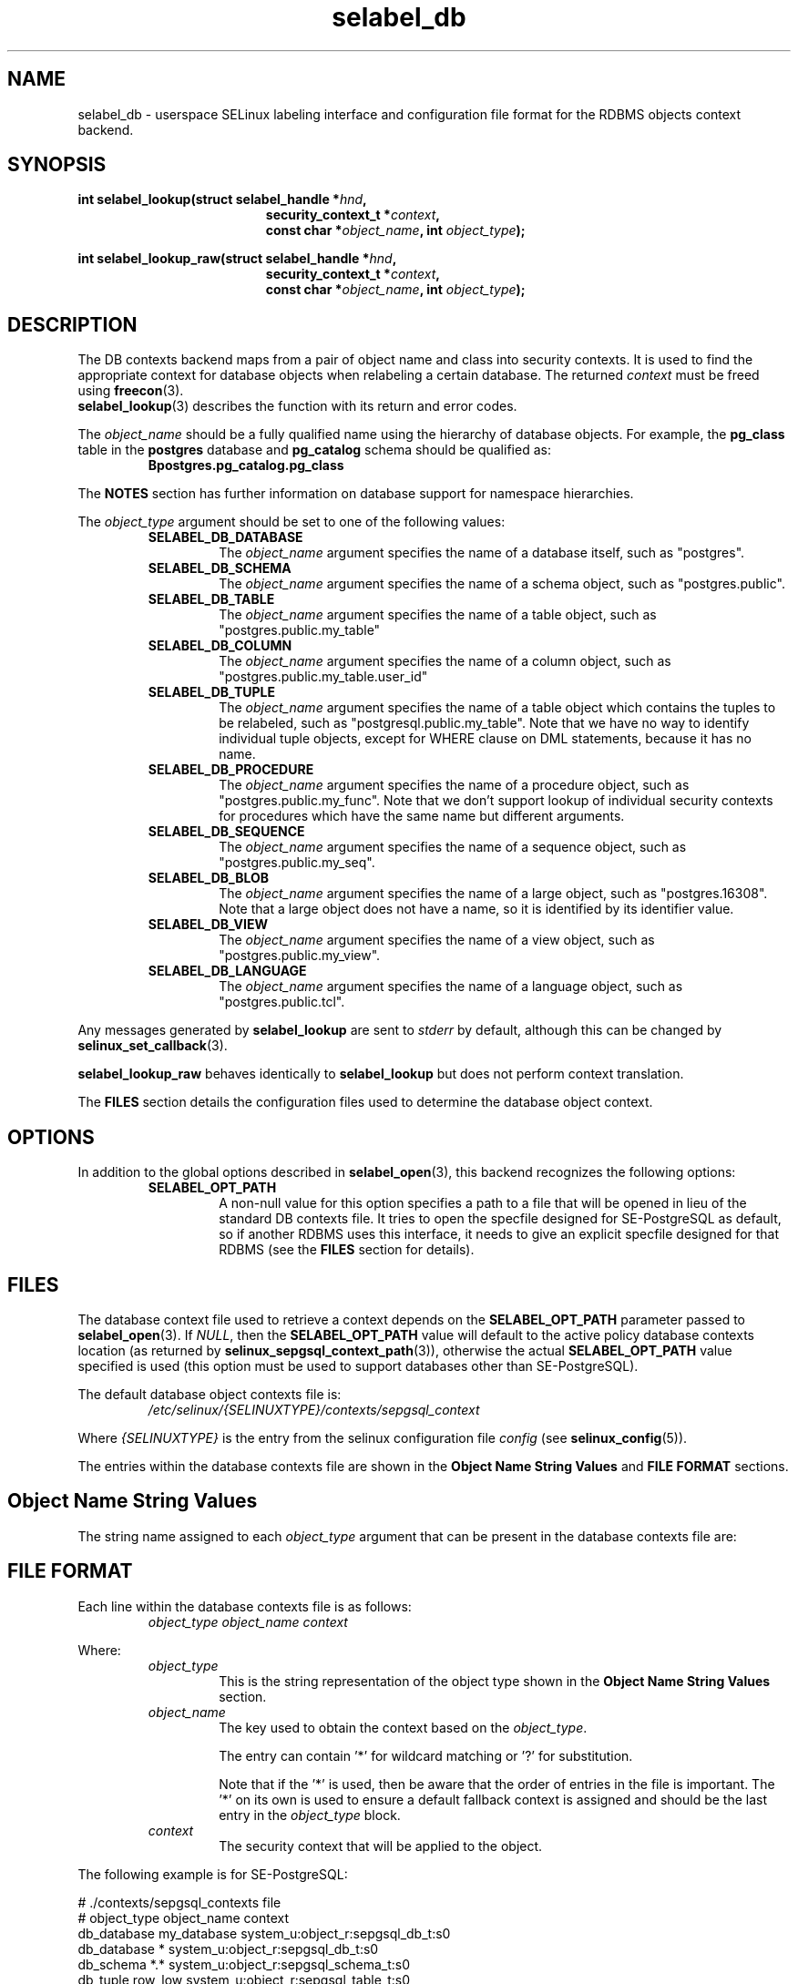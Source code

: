 .\" Hey Emacs! This file is -*- nroff -*- source.
.\"
.\" Author: KaiGai Kohei <kaigai@ak.jp.nec.com> 2009
.TH "selabel_db" "5" "01 DEC 2011" "Security Enhanced Linux" "SELinux API documentation"
.SH "NAME"
selabel_db \- userspace SELinux labeling interface and configuration file format for the RDBMS objects context backend.
.SH "SYNOPSIS"
..B #include <selinux/label.h>
.sp
.BI "int selabel_lookup(struct selabel_handle *" hnd ,
.in +\w'int selabel_lookup('u
.BI "security_context_t *" context ,
.br
.BI "const char *" object_name ", int " object_type ");"
.in
.sp
.BI "int selabel_lookup_raw(struct selabel_handle *" hnd ,
.in +\w'int selabel_lookup('u
.BI "security_context_t *" context ,
.br
.BI "const char *" object_name ", int " object_type ");"

.SH "DESCRIPTION"
The DB contexts backend maps from a pair of object name and class into security contexts. It is used to find the appropriate context for database objects when relabeling a certain database. The returned \fIcontext\fR must be freed using \fBfreecon\fR(3).
.br
\fBselabel_lookup\fR(3) describes the function with its return and error codes.
.sp
The \fIobject_name\fR should be a fully qualified name using the hierarchy of database objects. For example, the \fBpg_class\fR table in the \fBpostgres\fR database and \fBpg_catalog\fR schema should be qualified as:
.RS
.B Bpostgres.pg_catalog.pg_class
.RE
.sp
The \fBNOTES\fR section has further information on database support for namespace hierarchies.
.sp
The \fIobject_type\fR argument should be set to one of the following values:
.RS
.TP
.B SELABEL_DB_DATABASE
The
.I object_name
argument specifies the name of a database itself, such as "postgres".
.TP
.B SELABEL_DB_SCHEMA
The
.I object_name
argument specifies the name of a schema object, such as "postgres.public".
.TP
.B SELABEL_DB_TABLE
The
.I object_name
argument specifies the name of a table object, such as "postgres.public.my_table"
.TP
.B SELABEL_DB_COLUMN
The
.I object_name
argument specifies the name of a column object, such as "postgres.public.my_table.user_id"
.TP
.B SELABEL_DB_TUPLE
The
.I object_name
argument specifies the name of a table object which contains the tuples to be relabeled, such as "postgresql.public.my_table". Note that we have no way to identify individual tuple objects, except for WHERE clause on DML statements, because it has no name.
.TP
.B SELABEL_DB_PROCEDURE
The
.I object_name
argument specifies the name of a procedure object, such as "postgres.public.my_func". Note that we don't support lookup of individual security contexts for procedures which have the same name but different arguments.
.TP
.B SELABEL_DB_SEQUENCE
The
.I object_name
argument specifies the name of a sequence object, such as "postgres.public.my_seq".
.TP
.B SELABEL_DB_BLOB
The
.I object_name
argument specifies the name of a large object, such as "postgres.16308".
Note that a large object does not have a name, so it is identified by its identifier value.
.TP
.B SELABEL_DB_VIEW
The
.I object_name
argument specifies the name of a view object, such as "postgres.public.my_view".
.TP
.B SELABEL_DB_LANGUAGE
The
.I object_name
argument specifies the name of a language object, such as "postgres.public.tcl".
.RE
.sp
Any messages generated by \fBselabel_lookup\fR are sent to \fIstderr\fR by default, although this can be changed by \fBselinux_set_callback\fR(3).
.sp
.B selabel_lookup_raw
behaves identically to \fBselabel_lookup\fR but does not perform context translation.
.sp
The \fBFILES\fR section details the configuration files used to determine the database object context.

.SH "OPTIONS"
In addition to the global options described in \fBselabel_open\fR(3), this backend recognizes the following options:
.RS
.TP
.B SELABEL_OPT_PATH
A non-null value for this option specifies a path to a file that will be opened in lieu of the standard DB contexts file.
It tries to open the specfile designed for SE-PostgreSQL as default, so if another RDBMS uses this interface, it needs to give an explicit specfile designed for that RDBMS (see the \fBFILES\fR section for details).
.RE

.SH "FILES"
The database context file used to retrieve a context depends on the \fBSELABEL_OPT_PATH\fR parameter passed to \fBselabel_open\fR(3). If \fINULL\fR, then the \fBSELABEL_OPT_PATH\fR value will default to the active policy database contexts location (as returned by \fBselinux_sepgsql_context_path\fR(3)), otherwise the actual \fBSELABEL_OPT_PATH\fR value specified is used (this option must be used to support databases other than SE-PostgreSQL).
.sp
The default database object contexts file is:
.RS
.I /etc/selinux/{SELINUXTYPE}/contexts/sepgsql_context
.RE
.sp
Where \fI{SELINUXTYPE}\fR is the entry from the selinux configuration file \fIconfig\fR (see \fBselinux_config\fR(5)).
.sp
The entries within the database contexts file are shown in the \fBObject Name String Values\fR and \fBFILE FORMAT\fR sections.

.SH "Object Name String Values"
The string name assigned to each \fIobject_type\fR argument that can be present in the database contexts file are:
.TS
center, allbox, tab(@);
lI lB
lB l .
object_type@Text Name
SELABEL_DB_DATABASE@db_database
SELABEL_DB_SCHEMA@db_schema
SELABEL_DB_VIEW@db_view
SELABEL_DB_LANGUAGE@db_language
SELABEL_DB_TABLE@db_table
SELABEL_DB_COLUMN@db_column
SELABEL_DB_TUPLE@db_tuple
SELABEL_DB_PROCEDURE@db_procedure
SELABEL_DB_SEQUENCE@db_sequence
SELABEL_DB_BLOB@db_blob
.TE

.SH "FILE FORMAT"
Each line within the database contexts file is as follows:
.RS
.I object_type object_name context
.RE
.sp
Where:
.RS
.I object_type
.RS
This is the string representation of the object type shown in the \fBObject Name String Values\fR section.
.RE
.I object_name
.RS
The key used to obtain the context based on the \fIobject_type\fR.
.sp
The entry can contain '*' for wildcard matching or '?' for substitution.
.sp
Note that if the '*' is used, then be aware that the order of entries in the file is important. The '*' on its own is used to ensure a default fallback context is assigned and should be the last entry in the \fIobject_type\fR block.
.RE
.I context
.RS
The security context that will be applied to the object.
.RE
.RE
.sp
The following example is for SE-PostgreSQL:
.sp
# ./contexts/sepgsql_contexts file
.br
# object_type  object_name   context
.br
db_database    my_database   system_u:object_r:sepgsql_db_t:s0
.br
db_database    *             system_u:object_r:sepgsql_db_t:s0
.br
db_schema      *.*           system_u:object_r:sepgsql_schema_t:s0
.br
db_tuple       row_low       system_u:object_r:sepgsql_table_t:s0
.br
db_tuple       row_high      system_u:object_r:sepgsql_table_t:s0:c1023
.br
db_tuple       *.*.*         system_u:object_r:sepgsql_table_t:s0

.SH "NOTES"
.IP "1." 4
A suitable database contexts file needs to be written for the target RDBMS and the \fBSELABEL_OPT_PATH\fR option must be used in \fBselabel_open\fR(3) to load it.
.IP "2." 4
The hierarchy of the namespace for database objects depends on the RDBMS, however the \fIselabel*\fR interfaces do not have any specific support for a namespace hierarchy.
.sp
SE-PostgreSQL has a namespace hierarchy where a database is the top level object with the schema being the next level. Under the schema object there can be other types of objects such as tables and procedures. This hierarchy is supported as follows:
.RS
.RS
.sp
If a security context is required for "my_table" table in the "public" schema within the "postgres" database, then the \fBselabel_lookup\fR parameters for \fIobject_type\fR would be \fBSELABEL_DB_TABLE\fR and the \fIobject_name\fR would be "postgres.public.my_table", the security context (if available), would be returned in \fIcontext\fR.
.RE
.RE
.IP "3." 4
If contexts are to be validated, then the global option \fBSELABEL_OPT_VALIDATE\fR must be set before calling \fBselabel_open\fR(3). If this is not set, then it is possible for an invalid context to be returned.

.SH "SEE ALSO"
.BR selinux "(8), " selabel_open "(3), " selabel_lookup "(3), " selabel_stats "(3), " selabel_close "(3), " selinux_set_callback "(3), " selinux_sepgsql_context_path "(3), " freecon "(3), " selinux_config "(5) "
